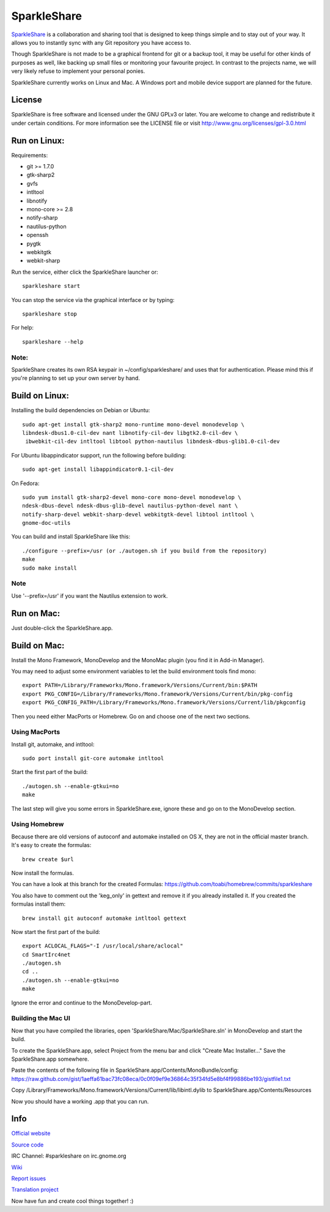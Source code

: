 SparkleShare
============

`SparkleShare`_ is a collaboration and sharing tool that is designed to keep
things simple and to stay out of your way. It allows you to instantly sync
with any Git repository you have access to.

Though SparkleShare is not made to be a graphical frontend 
for git or a backup tool, it may be useful for other kinds of purposes as well, 
like backing up small files or monitoring your favourite project. In contrast 
to the projects name, we will very likely refuse to implement your personal 
ponies.

SparkleShare currently works on Linux and Mac. A Windows port and mobile
device support are planned for the future.


License
~~~~~~~
SparkleShare is free software and licensed under the GNU GPLv3 or later. You
are welcome to change and redistribute it under certain conditions. For more
information see the LICENSE file or visit http://www.gnu.org/licenses/gpl-3.0.html


Run on Linux:
~~~~~~~~~~~~~
Requirements:

* git >= 1.7.0
* gtk-sharp2
* gvfs
* intltool
* libnotify
* mono-core >= 2.8
* notify-sharp
* nautilus-python
* openssh
* pygtk
* webkitgtk
* webkit-sharp


Run the service, either click the SparkleShare launcher or::

    sparkleshare start

You can stop the service via the graphical interface or by typing::

    sparkleshare stop

For help::

    sparkleshare --help

Note:
-----
SparkleShare creates its own RSA keypair in ~/config/sparkleshare/ and uses
that for authentication. Please mind this if you're planning to set up your
own server by hand.


Build on Linux:
~~~~~~~~~~~~~~~
Installing the build dependencies on Debian or Ubuntu::

    sudo apt-get install gtk-sharp2 mono-runtime mono-devel monodevelop \
    libndesk-dbus1.0-cil-dev nant libnotify-cil-dev libgtk2.0-cil-dev \
     ibwebkit-cil-dev intltool libtool python-nautilus libndesk-dbus-glib1.0-cil-dev

For Ubuntu libappindicator support, run the following before building::

    sudo apt-get install libappindicator0.1-cil-dev


On Fedora::

    sudo yum install gtk-sharp2-devel mono-core mono-devel monodevelop \
    ndesk-dbus-devel ndesk-dbus-glib-devel nautilus-python-devel nant \
    notify-sharp-devel webkit-sharp-devel webkitgtk-devel libtool intltool \
    gnome-doc-utils


You can build and install SparkleShare like this::

    ./configure --prefix=/usr (or ./autogen.sh if you build from the repository)
    make
    sudo make install

Note
----
Use '--prefix=/usr' if you want the Nautilus extension to work.


Run on Mac:
~~~~~~~~~~~
Just double-click the SparkleShare.app.


Build on Mac:
~~~~~~~~~~~~~
Install the Mono Framework, MonoDevelop and the MonoMac plugin (you find it in Add-in Manager).

You may need to adjust some environment variables to let the build environment tools find mono::
   
    export PATH=/Library/Frameworks/Mono.framework/Versions/Current/bin:$PATH
    export PKG_CONFIG=/Library/Frameworks/Mono.framework/Versions/Current/bin/pkg-config
    export PKG_CONFIG_PATH=/Library/Frameworks/Mono.framework/Versions/Current/lib/pkgconfig

Then you need either MacPorts or Homebrew. Go on and choose one of the next two sections.


Using MacPorts
--------------
Install git, automake, and intltool::

    sudo port install git-core automake intltool

Start the first part of the build::

    ./autogen.sh --enable-gtkui=no
    make

The last step will give you some errors in SparkleShare.exe, ignore these and go on to the
MonoDevelop section.


Using Homebrew
--------------
Because there are old versions of autoconf and automake installed on OS X, they are not in 
the official master branch. It's easy to create the formulas::

    brew create $url
   
Now install the formulas.

You can have a look at this branch for the created Formulas:
https://github.com/toabi/homebrew/commits/sparkleshare

You also have to comment out the 'keg_only' in gettext and remove it if you already
installed it. If you created the formulas install them::

    brew install git autoconf automake intltool gettext

Now start the first part of the build::

    export ACLOCAL_FLAGS="-I /usr/local/share/aclocal"
    cd SmartIrc4net
    ./autogen.sh
    cd ..
    ./autogen.sh --enable-gtkui=no
    make

Ignore the error and continue to the MonoDevelop-part.


Building the Mac UI
-------------------
Now that you have compiled the libraries, open 'SparkleShare/Mac/SparkleShare.sln' in
MonoDevelop and start the build.

To create the SparkleShare.app, select Project from the menu bar 
and click "Create Mac Installer..." Save the SparkleShare.app somewhere.

Paste the contents of the following file in SparkleShare.app/Contents/MonoBundle/config:
https://raw.github.com/gist/1aeffa61bac73fc08eca/0c0f09ef9e36864c35f34fd5e8bf4f99886be193/gistfile1.txt

Copy /Library/Frameworks/Mono.framework/Versions/Current/lib/libintl.dylib 
to SparkleShare.app/Contents/Resources

Now you should have a working .app that you can run.


Info
~~~~

`Official website`_

`Source code`_

IRC Channel:
#sparkleshare on irc.gnome.org

Wiki_

`Report issues`_

`Translation project`_


Now have fun and create cool things together! :)


.. _`Official website`: http://www.sparkleshare.org/
.. _`Source code`: http://github.com/SparkleShare/
.. _Wiki: http://github.com/hbons/SparkleShare/wiki/
.. _`Report issues`: http://github.com/hbons/SparkleShare/issues/
.. _`Translation project`: http://www.transifex.net/projects/p/sparkleshare/
